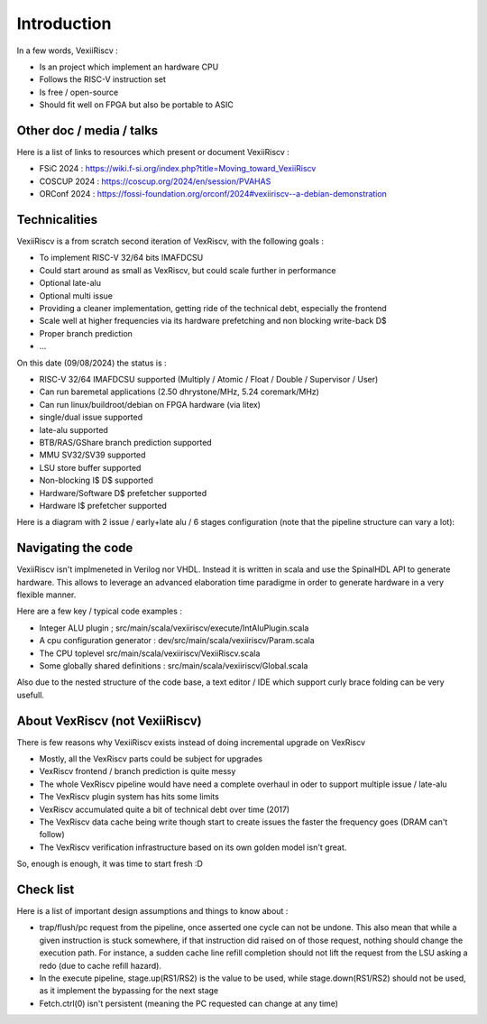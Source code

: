Introduction
============

In a few words, VexiiRiscv :

- Is an project which implement an hardware CPU
- Follows the RISC-V instruction set
- Is free / open-source
- Should fit well on FPGA but also be portable to ASIC

Other doc / media / talks
-------------------------

Here is a list of links to resources which present or document VexiiRiscv :

- FSiC 2024   : https://wiki.f-si.org/index.php?title=Moving_toward_VexiiRiscv
- COSCUP 2024 : https://coscup.org/2024/en/session/PVAHAS
- ORConf 2024 : https://fossi-foundation.org/orconf/2024#vexiiriscv--a-debian-demonstration


Technicalities
------------------------------

VexiiRiscv is a from scratch second iteration of VexRiscv, with the following goals :

- To implement RISC-V 32/64 bits IMAFDCSU
- Could start around as small as VexRiscv, but could scale further in performance
- Optional late-alu
- Optional multi issue
- Providing a cleaner implementation, getting ride of the technical debt, especially the frontend
- Scale well at higher frequencies via its hardware prefetching and non blocking write-back D$
- Proper branch prediction
- ...

On this date (09/08/2024) the status is :

- RISC-V 32/64 IMAFDCSU supported (Multiply / Atomic / Float / Double / Supervisor / User)
- Can run baremetal applications (2.50 dhrystone/MHz, 5.24 coremark/MHz)
- Can run linux/buildroot/debian on FPGA hardware (via litex)
- single/dual issue supported
- late-alu supported
- BTB/RAS/GShare branch prediction supported
- MMU SV32/SV39 supported
- LSU store buffer supported
- Non-blocking I$ D$ supported
- Hardware/Software D$ prefetcher supported
- Hardware I$ prefetcher supported

Here is a diagram with 2 issue / early+late alu / 6 stages configuration (note that the pipeline structure can vary a lot):

.. image:: /asset/picture/architecture_all_1.png

Navigating the code
-------------------

VexiiRiscv isn't implmeneted in Verilog nor VHDL. Instead it is written in scala and use the SpinalHDL API to generate hardware.
This allows to leverage an advanced elaboration time paradigme in order to generate hardware in a very flexible manner.

Here are a few key / typical code examples :

- Integer ALU plugin ; src/main/scala/vexiiriscv/execute/IntAluPlugin.scala
- A cpu configuration generator : dev/src/main/scala/vexiiriscv/Param.scala
- The CPU toplevel src/main/scala/vexiiriscv/VexiiRiscv.scala
- Some globally shared definitions : src/main/scala/vexiiriscv/Global.scala

Also due to the nested structure of the code base, a text editor / IDE which support curly brace folding can be very usefull.


About VexRiscv (not VexiiRiscv)
-------------------------------

There is few reasons why VexiiRiscv exists instead of doing incremental upgrade on VexRiscv

- Mostly, all the VexRiscv parts could be subject for upgrades
- VexRiscv frontend / branch prediction is quite messy
- The whole VexRiscv pipeline would have need a complete overhaul in oder to support multiple issue / late-alu
- The VexRiscv plugin system has hits some limits
- VexRiscv accumulated quite a bit of technical debt over time (2017)
- The VexRiscv data cache being write though start to create issues the faster the frequency goes (DRAM can't follow)
- The VexRiscv verification infrastructure based on its own golden model isn't great.

So, enough is enough, it was time to start fresh :D

Check list
----------

Here is a list of important design assumptions and things to know about :

- trap/flush/pc request from the pipeline, once asserted one cycle can not be undone. This also mean that while a given instruction is stuck somewhere, if that instruction did raised on of those request, nothing should change the execution path. For instance, a sudden cache line refill completion should not lift the request from the LSU asking a redo (due to cache refill hazard).
- In the execute pipeline, stage.up(RS1/RS2) is the value to be used, while stage.down(RS1/RS2) should not be used, as it implement the bypassing for the next stage
- Fetch.ctrl(0) isn't persistent (meaning the PC requested can change at any time)

